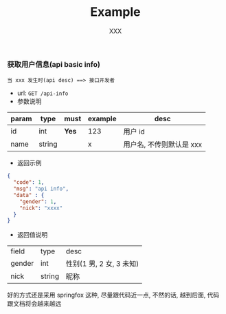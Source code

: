 #+TITLE: Example
#+AUTHOR: XXX

*** 获取用户信息(api basic info)
: 当 xxx 发生时(api desc) ==> 接口开发者
+ url: ~GET /api-info~
+ 参数说明
| param | type   | must  | example | desc                     |
|-------+--------+-------+---------+--------------------------|
| id    | int    | *Yes* | 123     | 用户 id                  |
| name  | string |       | x       | 用户名, 不传则默认是 xxx |
+ 返回示例
#+BEGIN_SRC json
{
  "code": 1,
  "msg": "api info",
  "data" : {
    "gender": 1,
    "nick": "xxxx"
  }
}
#+END_SRC
+ 返回值说明
| field  | type   | desc                     |
| gender | int    | 性别(1 男, 2 女, 3 未知) |
| nick   | string | 昵称                     |


好的方式还是采用 springfox 这种, 尽量跟代码近一点, 不然的话, 越到后面, 代码跟文档将会越来越远
